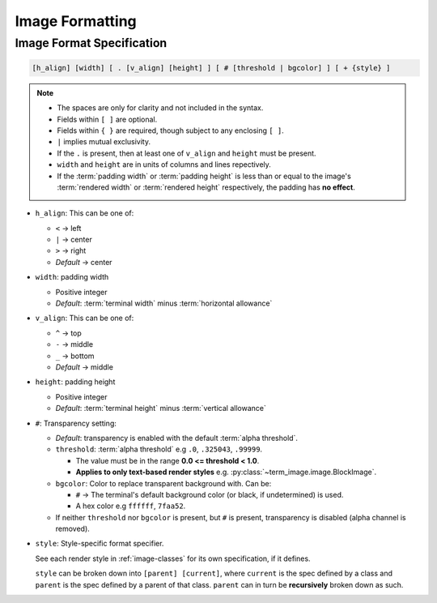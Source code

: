 Image Formatting
=================

.. _format-spec:

Image Format Specification
--------------------------

.. code-block:: none

   [h_align] [width] [ . [v_align] [height] ] [ # [threshold | bgcolor] ] [ + {style} ]

.. note::

   * The spaces are only for clarity and not included in the syntax.
   * Fields within ``[ ]`` are optional.
   * Fields within ``{ }`` are required, though subject to any enclosing ``[ ]``.
   * ``|`` implies mutual exclusivity.
   * If the ``.`` is present, then at least one of ``v_align`` and ``height`` must be present.
   * ``width`` and ``height`` are in units of columns and lines repectively.
   * If the :term:`padding width` or :term:`padding height` is less than or equal to the image's :term:`rendered width` or :term:`rendered height` respectively, the padding has **no effect**.

* ``h_align``: This can be one of:

  * ``<`` → left
  * ``|`` → center
  * ``>`` → right
  * *Default* → center

* ``width``: padding width

  * Positive integer
  * *Default*: :term:`terminal width` minus :term:`horizontal allowance`

* ``v_align``: This can be one of:

  * ``^`` → top
  * ``-`` → middle
  * ``_`` → bottom
  * *Default* → middle

* ``height``: padding height

  * Positive integer
  * *Default*: :term:`terminal height` minus :term:`vertical allowance`

* ``#``: Transparency setting:

  * *Default*: transparency is enabled with the default :term:`alpha threshold`.
  * ``threshold``: :term:`alpha threshold` e.g ``.0``, ``.325043``, ``.99999``.

    * The value must be in the range **0.0 <= threshold < 1.0**.
    * **Applies to only text-based render styles** e.g. :py:class:`~term_image.image.BlockImage`.

  * ``bgcolor``: Color to replace transparent background with. Can be:

    * ``#`` -> The terminal's default background color (or black, if undetermined) is used.
    * A hex color e.g ``ffffff``, ``7faa52``.

  * If neither ``threshold`` nor ``bgcolor`` is present, but ``#`` is present,
    transparency is disabled (alpha channel is removed).

* ``style``: Style-specific format specifier.

  See each render style in :ref:`image-classes` for its own specification, if it defines.

  ``style`` can be broken down into ``[parent] [current]``, where ``current`` is the
  spec defined by a class and ``parent`` is the spec defined by a parent of that class.
  ``parent`` can in turn be **recursively** broken down as such.

.. seealso:: :ref:`Formatted rendering <formatted-render>` tutorial.
